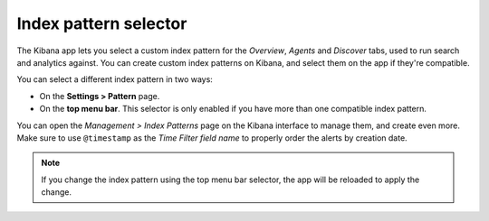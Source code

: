 .. Copyright (C) 2019 Wazuh, Inc.

.. _kibana_index_pattern:

Index pattern selector
======================

The Kibana app lets you select a custom index pattern for the *Overview*, *Agents* and *Discover* tabs, used to run search and analytics against. You can create custom index patterns on Kibana, and select them on the app if they're compatible.

You can select a different index pattern in two ways:

- On the **Settings > Pattern** page.
- On the **top menu bar**. This selector is only enabled if you have more than one compatible index pattern.

.. image:: ../../../images/kibana-app/features/index-pattern/index-pattern-description.png
  :align: center
  :width: 100%

You can open the *Management > Index Patterns* page on the Kibana interface to manage them, and create even more. Make sure to use ``@timestamp`` as the *Time Filter field name* to properly order the alerts by creation date.

.. image:: ../../../images/kibana-app/features/index-pattern/management-patterns.png
  :align: center
  :width: 100%

.. note::

  If you change the index pattern using the top menu bar selector, the app will be reloaded to apply the change.
